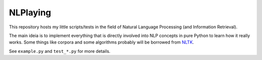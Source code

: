 NLPlaying
=========

This repository hosts my little scripts/tests in the field of Natural Language
Processing (and Information Retrieval).

The main ideia is to implement everything that is directly involved into NLP
concepts in pure Python to learn how it really works. Some things like corpora
and some algorithms probably will be borrowed from
`NLTK <http://www.nltk.org/>`_.

See ``example.py`` and ``test_*.py`` for more details.
